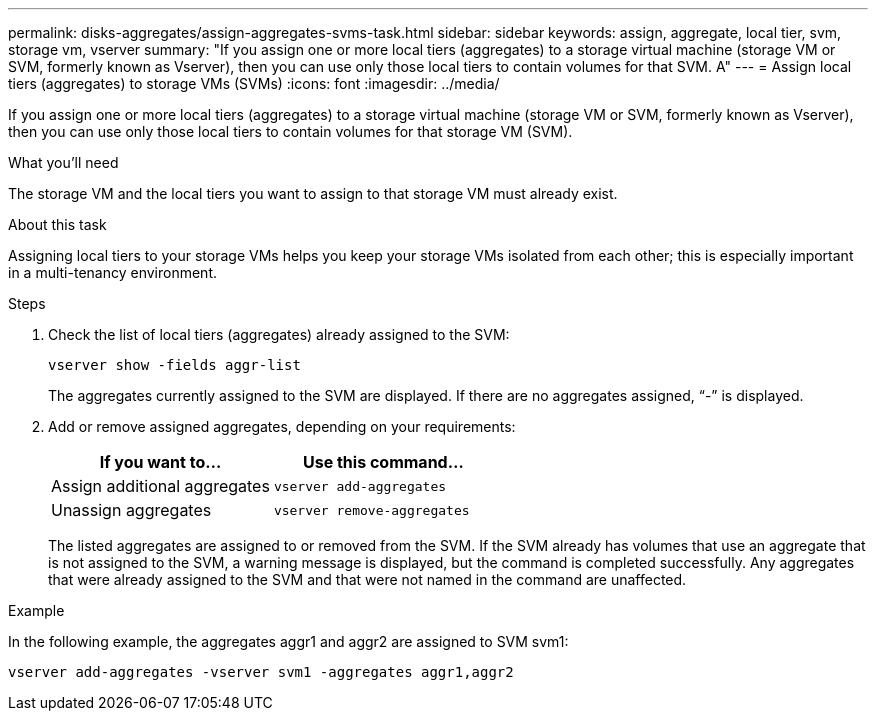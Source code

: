 ---
permalink: disks-aggregates/assign-aggregates-svms-task.html
sidebar: sidebar
keywords: assign, aggregate, local tier, svm, storage vm, vserver
summary: "If you assign one or more local tiers (aggregates) to a storage virtual machine (storage VM or SVM, formerly known as Vserver), then you can use only those local tiers to contain volumes for that SVM. A"
---
= Assign local tiers (aggregates) to storage VMs (SVMs)
:icons: font
:imagesdir: ../media/

[.lead]
If you assign one or more local tiers (aggregates) to a storage virtual machine (storage VM or SVM, formerly known as Vserver), then you can use only those local tiers to contain volumes for that storage VM (SVM).

.What you'll need

The storage VM and the local tiers you want to assign to that storage VM must already exist.

.About this task

Assigning local tiers to your storage VMs helps you keep your storage VMs isolated from each other; this is especially important in a multi-tenancy environment.
////
[role="tabbed-block"]
====
.System Manager

--
*Using System Manager to assign local tiers to storage VMs*
XXXXXXXXXXXXXXXXXXXXXXXXXXXXXXXXXXX

NEED TO ADD THIS PROCEDURE

--

.CLI

--
*Using the CLI to assign aggregates to SVMs*
////
.Steps

. Check the list of local tiers (aggregates) already assigned to the SVM:
+
`vserver show -fields aggr-list`
+
The aggregates currently assigned to the SVM are displayed. If there are no aggregates assigned, "`-`" is displayed.

. Add or remove assigned aggregates, depending on your requirements:
+

|===

h| If you want to... h| Use this command...

a|
Assign additional aggregates
a|
`vserver add-aggregates`
a|
Unassign aggregates
a|
`vserver remove-aggregates`
|===
The listed aggregates are assigned to or removed from the SVM. If the SVM already has volumes that use an aggregate that is not assigned to the SVM, a warning message is displayed, but the command is completed successfully. Any aggregates that were already assigned to the SVM and that were not named in the command are unaffected.

.Example

In the following example, the aggregates aggr1 and aggr2 are assigned to SVM svm1:

`vserver add-aggregates -vserver svm1 -aggregates aggr1,aggr2`
////
--
====
////

// BURT 1485072, 08-30-2022
